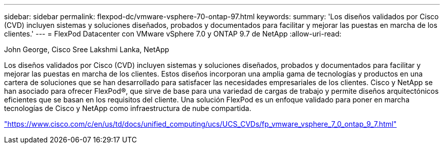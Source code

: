 ---
sidebar: sidebar 
permalink: flexpod-dc/vmware-vsphere-70-ontap-97.html 
keywords:  
summary: 'Los diseños validados por Cisco (CVD) incluyen sistemas y soluciones diseñados, probados y documentados para facilitar y mejorar las puestas en marcha de los clientes.' 
---
= FlexPod Datacenter con VMware vSphere 7.0 y ONTAP 9.7 de NetApp
:allow-uri-read: 


John George, Cisco Sree Lakshmi Lanka, NetApp

Los diseños validados por Cisco (CVD) incluyen sistemas y soluciones diseñados, probados y documentados para facilitar y mejorar las puestas en marcha de los clientes. Estos diseños incorporan una amplia gama de tecnologías y productos en una cartera de soluciones que se han desarrollado para satisfacer las necesidades empresariales de los clientes. Cisco y NetApp se han asociado para ofrecer FlexPod®, que sirve de base para una variedad de cargas de trabajo y permite diseños arquitectónicos eficientes que se basan en los requisitos del cliente. Una solución FlexPod es un enfoque validado para poner en marcha tecnologías de Cisco y NetApp como infraestructura de nube compartida.

link:https://www.cisco.com/c/en/us/td/docs/unified_computing/ucs/UCS_CVDs/fp_vmware_vsphere_7_0_ontap_9_7.html["https://www.cisco.com/c/en/us/td/docs/unified_computing/ucs/UCS_CVDs/fp_vmware_vsphere_7_0_ontap_9_7.html"^]
